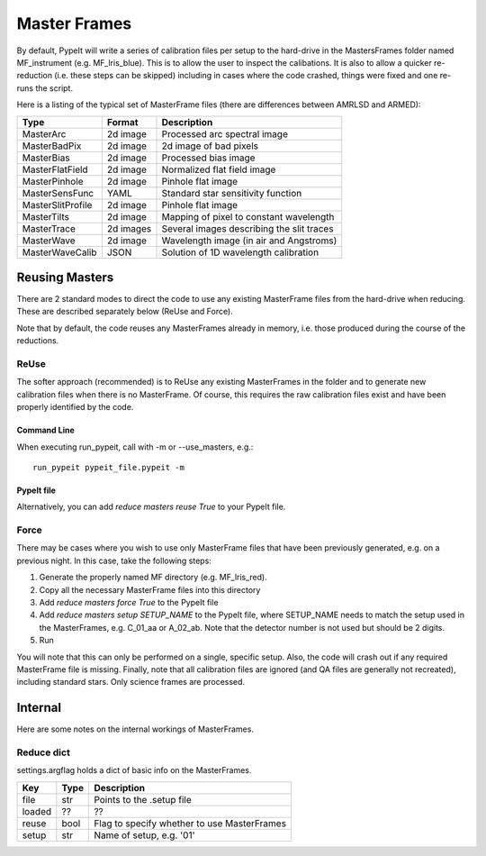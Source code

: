 .. highlight:: rest

*************
Master Frames
*************

By default, PypeIt will write a series of
calibration files per setup to the hard-drive in the
MastersFrames folder named MF_instrument (e.g.
MF_lris_blue).  This is to allow the user
to inspect the calibations.  It is also to allow
a quicker re-reduction (i.e. these steps can be
skipped) including in cases where the code crashed,
things were fixed and one re-runs the script.

Here is a listing of the typical set of MasterFrame files
(there are differences between AMRLSD and ARMED):

================= ========= ===========================================
Type              Format    Description
================= ========= ===========================================
MasterArc         2d image  Processed arc spectral image
MasterBadPix      2d image  2d image of bad pixels
MasterBias        2d image  Processed bias image
MasterFlatField   2d image  Normalized flat field image
MasterPinhole     2d image  Pinhole flat image
MasterSensFunc    YAML      Standard star sensitivity function
MasterSlitProfile 2d image  Pinhole flat image
MasterTilts       2d image  Mapping of pixel to constant wavelength
MasterTrace       2d images Several images describing the slit traces
MasterWave        2d image  Wavelength image (in air and Angstroms)
MasterWaveCalib   JSON      Solution of 1D wavelength calibration
================= ========= ===========================================


Reusing Masters
===============

There are 2 standard modes to direct the code to use any
existing MasterFrame files from the hard-drive when reducing.
These are described separately below (ReUse and Force).

Note that by default, the code reuses any MasterFrames already in memory,
i.e. those produced during the course of the reductions.

ReUse
-----

The softer approach (recommended) is to ReUse any existing
MasterFrames in the folder and to generate new calibration
files when there is no MasterFrame.  Of course, this requires
the raw calibration files exist and have been properly
identified by the code.

Command Line
~~~~~~~~~~~~

When executing run_pypeit, call with -m or --use_masters, e.g.::

    run_pypeit pypeit_file.pypeit -m

PypeIt file
~~~~~~~~~~~

Alternatively, you can add `reduce masters reuse True` to your
PypeIt file.

Force
-----

There may be cases where you wish to use only MasterFrame files
that have been previously generated, e.g. on a previous night.
In this case, take the following steps:

1. Generate the properly named MF directory (e.g. MF_lris_red).

2. Copy all the necessary MasterFrame files into this directory

3. Add `reduce masters force True` to the PypeIt file

4. Add `reduce masters setup SETUP_NAME` to the PypeIt file, where
   SETUP_NAME needs to match the setup used in the MasterFrames, e.g.
   C_01_aa or A_02_ab.  Note that the detector number is not used but
   should be 2 digits.

5. Run

You will note that this can only be performed on a single, specific
setup.  Also, the code will crash out if any required MasterFrame file is missing.
Finally, note that all calibration files are ignored (and QA files are
generally not recreated), including standard stars.
Only science frames are processed.


Internal
========

Here are some notes on the internal workings of MasterFrames.

Reduce dict
-----------

settings.argflag holds a dict of basic info on the MasterFrames.

====== ===== ============================================
Key    Type  Description
====== ===== ============================================
file   str   Points to the .setup file
loaded ??    ??
reuse  bool  Flag to specify whether to use MasterFrames
setup  str   Name of setup, e.g. '01'
====== ===== ============================================

